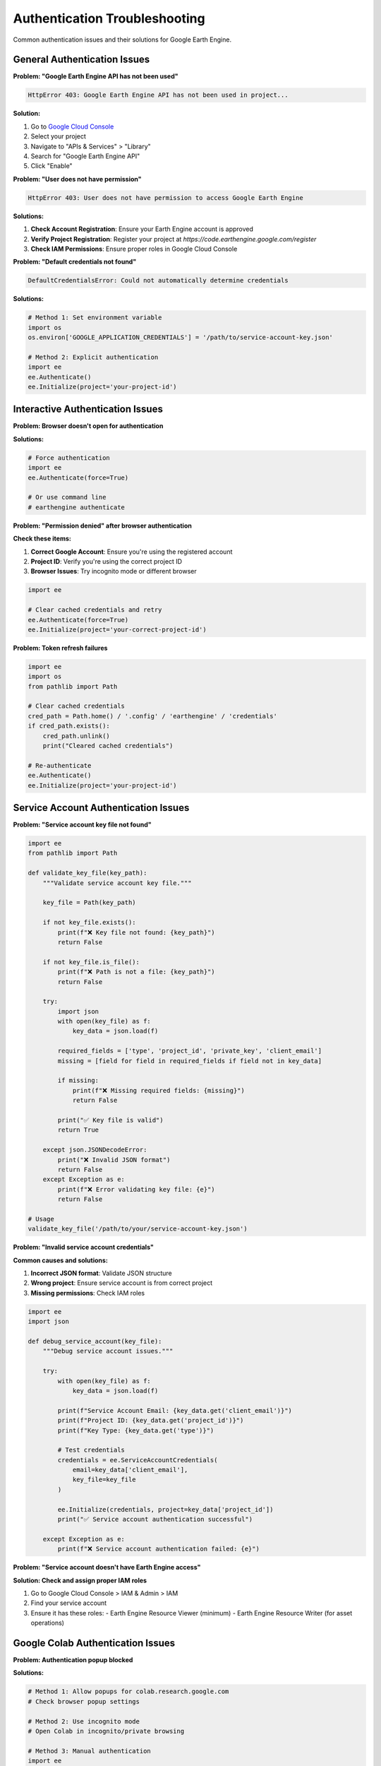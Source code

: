 Authentication Troubleshooting
===============================

Common authentication issues and their solutions for Google Earth Engine.

General Authentication Issues
------------------------------

**Problem: "Google Earth Engine API has not been used"**

.. code-block:: text

   HttpError 403: Google Earth Engine API has not been used in project...

**Solution:**

1. Go to `Google Cloud Console <https://console.cloud.google.com>`_
2. Select your project
3. Navigate to "APIs & Services" > "Library"
4. Search for "Google Earth Engine API"
5. Click "Enable"

**Problem: "User does not have permission"**

.. code-block:: text

   HttpError 403: User does not have permission to access Google Earth Engine

**Solutions:**

1. **Check Account Registration**: Ensure your Earth Engine account is approved
2. **Verify Project Registration**: Register your project at `https://code.earthengine.google.com/register`
3. **Check IAM Permissions**: Ensure proper roles in Google Cloud Console

**Problem: "Default credentials not found"**

.. code-block:: text

   DefaultCredentialsError: Could not automatically determine credentials

**Solutions:**

.. code-block:: python

   # Method 1: Set environment variable
   import os
   os.environ['GOOGLE_APPLICATION_CREDENTIALS'] = '/path/to/service-account-key.json'
   
   # Method 2: Explicit authentication
   import ee
   ee.Authenticate()
   ee.Initialize(project='your-project-id')

Interactive Authentication Issues
---------------------------------

**Problem: Browser doesn't open for authentication**

**Solutions:**

.. code-block:: python

   # Force authentication
   import ee
   ee.Authenticate(force=True)
   
   # Or use command line
   # earthengine authenticate

**Problem: "Permission denied" after browser authentication**

**Check these items:**

1. **Correct Google Account**: Ensure you're using the registered account
2. **Project ID**: Verify you're using the correct project ID
3. **Browser Issues**: Try incognito mode or different browser

.. code-block:: python

   import ee
   
   # Clear cached credentials and retry
   ee.Authenticate(force=True)
   ee.Initialize(project='your-correct-project-id')

**Problem: Token refresh failures**

.. code-block:: python

   import ee
   import os
   from pathlib import Path
   
   # Clear cached credentials
   cred_path = Path.home() / '.config' / 'earthengine' / 'credentials'
   if cred_path.exists():
       cred_path.unlink()
       print("Cleared cached credentials")
   
   # Re-authenticate
   ee.Authenticate()
   ee.Initialize(project='your-project-id')

Service Account Authentication Issues
-------------------------------------

**Problem: "Service account key file not found"**

.. code-block:: python

   import ee
   from pathlib import Path
   
   def validate_key_file(key_path):
       """Validate service account key file."""
       
       key_file = Path(key_path)
       
       if not key_file.exists():
           print(f"❌ Key file not found: {key_path}")
           return False
       
       if not key_file.is_file():
           print(f"❌ Path is not a file: {key_path}")
           return False
       
       try:
           import json
           with open(key_file) as f:
               key_data = json.load(f)
           
           required_fields = ['type', 'project_id', 'private_key', 'client_email']
           missing = [field for field in required_fields if field not in key_data]
           
           if missing:
               print(f"❌ Missing required fields: {missing}")
               return False
           
           print("✅ Key file is valid")
           return True
           
       except json.JSONDecodeError:
           print("❌ Invalid JSON format")
           return False
       except Exception as e:
           print(f"❌ Error validating key file: {e}")
           return False
   
   # Usage
   validate_key_file('/path/to/your/service-account-key.json')

**Problem: "Invalid service account credentials"**

**Common causes and solutions:**

1. **Incorrect JSON format**: Validate JSON structure
2. **Wrong project**: Ensure service account is from correct project
3. **Missing permissions**: Check IAM roles

.. code-block:: python

   import ee
   import json
   
   def debug_service_account(key_file):
       """Debug service account issues."""
       
       try:
           with open(key_file) as f:
               key_data = json.load(f)
           
           print(f"Service Account Email: {key_data.get('client_email')}")
           print(f"Project ID: {key_data.get('project_id')}")
           print(f"Key Type: {key_data.get('type')}")
           
           # Test credentials
           credentials = ee.ServiceAccountCredentials(
               email=key_data['client_email'],
               key_file=key_file
           )
           
           ee.Initialize(credentials, project=key_data['project_id'])
           print("✅ Service account authentication successful")
           
       except Exception as e:
           print(f"❌ Service account authentication failed: {e}")

**Problem: "Service account doesn't have Earth Engine access"**

**Solution: Check and assign proper IAM roles**

1. Go to Google Cloud Console > IAM & Admin > IAM
2. Find your service account
3. Ensure it has these roles:
   - Earth Engine Resource Viewer (minimum)
   - Earth Engine Resource Writer (for asset operations)

Google Colab Authentication Issues
----------------------------------

**Problem: Authentication popup blocked**

**Solutions:**

.. code-block:: python

   # Method 1: Allow popups for colab.research.google.com
   # Check browser popup settings
   
   # Method 2: Use incognito mode
   # Open Colab in incognito/private browsing
   
   # Method 3: Manual authentication
   import ee
   print("Visit: https://code.earthengine.google.com/")
   print("Then run: ee.Initialize(project='your-project-id')")

**Problem: Session timeout in Colab**

.. code-block:: python

   import ee
   
   def refresh_colab_auth(project_id):
       """Refresh authentication in Colab."""
       try:
           # Test current authentication
           ee.Image('USGS/SRTMGL1_003').getInfo()
           print("✅ Authentication still valid")
       except:
           print("🔄 Refreshing authentication...")
           ee.Authenticate()
           ee.Initialize(project=project_id)
           print("✅ Authentication refreshed")
   
   # Use when getting authentication errors
   refresh_colab_auth('your-project-id')

**Problem: Runtime restart required**

.. code-block:: python

   # After runtime restart, re-run authentication
   import ee
   
   # Clear any cached state
   try:
       ee.Reset()
   except:
       pass
   
   # Re-authenticate
   ee.Authenticate()
   ee.Initialize(project='your-project-id')

Network and Firewall Issues
---------------------------

**Problem: Connection timeout or network errors**

**Corporate/Institutional Networks:**

.. code-block:: python

   import ee
   import os
   
   # Set proxy if required
   os.environ['HTTP_PROXY'] = 'http://proxy.company.com:8080'
   os.environ['HTTPS_PROXY'] = 'https://proxy.company.com:8080'
   
   # Disable SSL verification if needed (not recommended for production)
   os.environ['PYTHONHTTPSVERIFY'] = '0'
   
   ee.Initialize(project='your-project-id')

**Firewall Issues:**

Ensure these domains are accessible:
- `*.googleapis.com`
- `*.google.com`
- `earthengine.googleapis.com`
- `accounts.google.com`

Project Configuration Issues
----------------------------

**Problem: "Project not found" or "Invalid project ID"**

**Verification steps:**

.. code-block:: python

   import ee
   
   def verify_project_setup(project_id):
       """Verify project configuration."""
       
       print(f"🔍 Verifying project: {project_id}")
       
       try:
           # Test basic initialization
           ee.Initialize(project=project_id)
           
           # Test API access
           image = ee.Image('USGS/SRTMGL1_003')
           info = image.getInfo()
           
           print("✅ Project verification successful")
           print(f"   - Project ID: {project_id}")
           print(f"   - API Access: Working")
           print(f"   - Test Image: {info['type']}")
           
       except Exception as e:
           print(f"❌ Project verification failed: {e}")
           
           print("\n🔧 Troubleshooting steps:")
           print("1. Check project ID spelling")
           print("2. Ensure Earth Engine API is enabled")
           print("3. Verify project registration with Earth Engine")
           print("4. Check IAM permissions")
   
   # Usage
   verify_project_setup('your-project-id')

**Problem: Billing account issues**

Some operations require billing to be enabled:

1. Go to Google Cloud Console > Billing
2. Ensure billing account is linked and active
3. Verify payment method is current

Diagnostic Tools
----------------

**Comprehensive Authentication Diagnostic**

.. code-block:: python

   import ee
   import os
   import json
   from pathlib import Path
   
   def diagnose_authentication():
       """Comprehensive authentication diagnostic."""
       
       print("🔍 Earth Engine Authentication Diagnostic")
       print("=" * 50)
       
       # Check environment variables
       print("\n📋 Environment Variables:")
       gac = os.environ.get('GOOGLE_APPLICATION_CREDENTIALS')
       print(f"GOOGLE_APPLICATION_CREDENTIALS: {gac}")
       
       if gac:
           print(f"Credential file exists: {Path(gac).exists()}")
       
       # Check credential file locations
       print("\n📁 Credential File Locations:")
       possible_paths = [
           Path.home() / '.config' / 'earthengine' / 'credentials',
           Path.home() / '.config' / 'gcloud' / 'application_default_credentials.json',
           '/etc/gcloud/application_default_credentials.json'
       ]
       
       for path in possible_paths:
           exists = path.exists()
           print(f"   {path}: {'✅' if exists else '❌'}")
       
       # Test different authentication methods
       print("\n🧪 Testing Authentication Methods:")
       
       # Method 1: Default initialization
       try:
           ee.Initialize()
           print("✅ Default initialization: Success")
           test_passed = True
       except Exception as e:
           print(f"❌ Default initialization: {e}")
           test_passed = False
       
       # If default failed, try with project
       if not test_passed:
           project_id = input("Enter your project ID for testing: ")
           try:
               ee.Initialize(project=project_id)
               print("✅ Project-specific initialization: Success")
           except Exception as e:
               print(f"❌ Project-specific initialization: {e}")
       
       # Test API access
       print("\n🌐 Testing API Access:")
       try:
           image = ee.Image('USGS/SRTMGL1_003')
           info = image.getInfo()
           print(f"✅ API access successful: {info['type']}")
       except Exception as e:
           print(f"❌ API access failed: {e}")
       
       print("\n" + "=" * 50)
       print("Diagnostic complete!")
   
   # Run diagnostic
   diagnose_authentication()

**Connection Test Function**

.. code-block:: python

   import ee
   import time
   
   def test_ee_connection(project_id, num_tests=3):
       """Test Earth Engine connection stability."""
       
       print(f"🧪 Testing Earth Engine connection ({num_tests} tests)")
       
       success_count = 0
       total_time = 0
       
       for i in range(num_tests):
           try:
               start_time = time.time()
               
               # Initialize
               ee.Initialize(project=project_id)
               
               # Simple operation
               image = ee.Image('USGS/SRTMGL1_003')
               info = image.getInfo()
               
               # More complex operation
               mean_elevation = image.reduceRegion(
                   reducer=ee.Reducer.mean(),
                   geometry=ee.Geometry.Point([0, 0]).buffer(1000),
                   scale=1000
               ).getInfo()
               
               elapsed = time.time() - start_time
               total_time += elapsed
               success_count += 1
               
               print(f"   Test {i+1}: ✅ Success ({elapsed:.2f}s)")
               
           except Exception as e:
               print(f"   Test {i+1}: ❌ Failed - {e}")
           
           time.sleep(1)  # Brief pause between tests
       
       print(f"\n📊 Results: {success_count}/{num_tests} tests passed")
       if success_count > 0:
           avg_time = total_time / success_count
           print(f"   Average response time: {avg_time:.2f}s")
       
       return success_count == num_tests

Getting Help
------------

**Official Resources:**

* `Earth Engine Help Center <https://developers.google.com/earth-engine/help>`_
* `Google Earth Engine Developers Group <https://groups.google.com/g/google-earth-engine-developers>`_
* `Stack Overflow <https://stackoverflow.com/questions/tagged/google-earth-engine>`_

**Before Asking for Help:**

1. Run the diagnostic tools above
2. Check official documentation
3. Search existing forum posts
4. Provide specific error messages and code

**Information to Include:**

* Complete error message
* Your authentication method
* Operating system and Python version
* Project ID (if not sensitive)
* Minimal code that reproduces the issue

.. code-block:: python

   # Template for help requests
   """
   Earth Engine Authentication Issue
   
   Problem: [Brief description]
   
   Error Message:
   [Complete error message]
   
   Environment:
   - OS: [Windows/macOS/Linux]
   - Python: [version]
   - Earth Engine API: [version]
   - Authentication method: [Interactive/Service Account/Colab]
   
   Code that reproduces the issue:
   [Minimal example]
   
   What I've tried:
   [List troubleshooting steps attempted]
   """

Next Steps
----------

If authentication issues persist:

1. Try the diagnostic tools provided
2. Check the official documentation
3. Ask for help in the community forums
4. Consider alternative authentication methods

.. note::
   Most authentication issues are related to project configuration or API permissions. Double-check these settings first.

.. tip::
   Keep your Earth Engine API and authentication libraries up to date. Many issues are resolved in newer versions.
